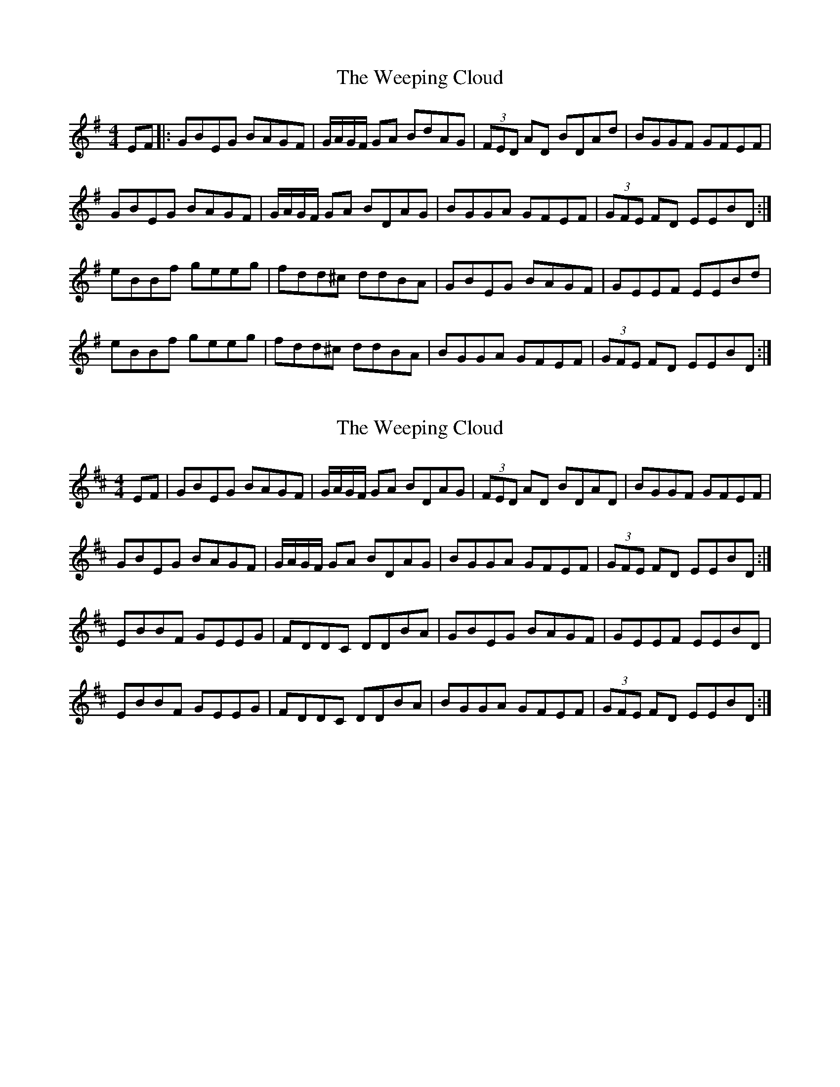 X: 1
T: Weeping Cloud, The
Z: Connor Purcell
S: https://thesession.org/tunes/10569#setting10569
R: reel
M: 4/4
L: 1/8
K: Emin
EF |: GBEG BAGF | G/A/G/F/ GA BdAG | (3FED AD BDAd | BGGF GFEF |
GBEG BAGF | G/A/G/F/ GA BDAG | BGGA GFEF | (3GFE FD EEBD :|
eBBf geeg | fdd^c ddBA | GBEG BAGF | GEEF EEBd |
eBBf geeg | fdd^c ddBA | BGGA GFEF | (3GFE FD EEBD :|
X: 2
T: Weeping Cloud, The
Z: Nigel Gatherer
S: https://thesession.org/tunes/10569#setting20423
R: reel
M: 4/4
L: 1/8
K: Edor
EF | GBEG BAGF | G/A/G/F/ GA BDAG | (3FED AD BDAD | BGGF GFEF | GBEG BAGF | G/A/G/F/ GA BDAG | BGGA GFEF | (3GFE FD EEBD :| EBBF GEEG | FDDC DDBA | GBEG BAGF | GEEF EEBD | EBBF GEEG | FDDC DDBA | BGGA GFEF | (3GFE FD EEBD :|
X: 3
T: Weeping Cloud, The
Z: JACKB
S: https://thesession.org/tunes/10569#setting20424
R: reel
M: 4/4
L: 1/8
K: Edor
EF | GBEG BAGF | GFGA BDAG | (3FED AD BDAD | BGGF GFEF | GBEG BAGF | GFGA BDAG | BGGA GFEF | (3GFE FD EEBD :| EBBF GEEG | FDDF DDBA | GBEG BAGF | GEEF EEBD | EBBF GEEG | FDDF DDBA | BGGA GFEF | (3GFE FD EEBD :|
